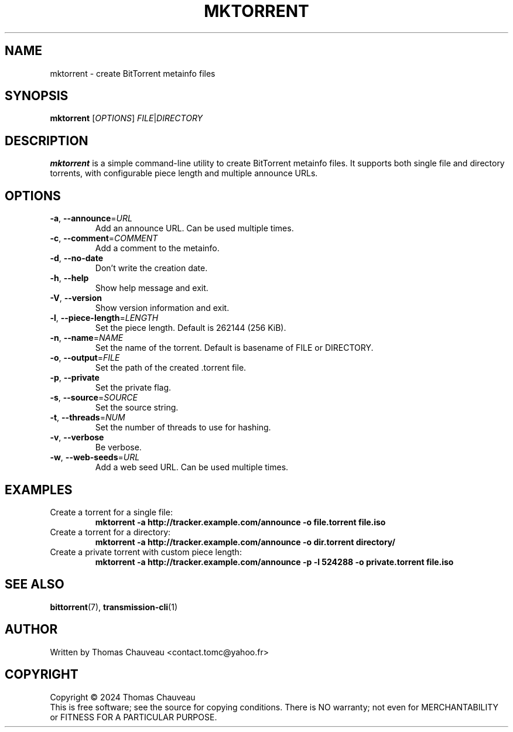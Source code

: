 .TH MKTORRENT 1 "May 2025" "MKTorrent 1.5.0" "User Commands"
.SH NAME
mktorrent \- create BitTorrent metainfo files
.SH SYNOPSIS
.B mktorrent
[\fIOPTIONS\fR] \fIFILE\fR|\fIDIRECTORY\fR
.SH DESCRIPTION
.B mktorrent
is a simple command-line utility to create BitTorrent metainfo files.
It supports both single file and directory torrents, with configurable piece
length and multiple announce URLs.
.SH OPTIONS
.TP
\fB\-a\fR, \fB\-\-announce\fR=\fIURL\fR
Add an announce URL. Can be used multiple times.
.TP
\fB\-c\fR, \fB\-\-comment\fR=\fICOMMENT\fR
Add a comment to the metainfo.
.TP
\fB\-d\fR, \fB\-\-no\-date\fR
Don't write the creation date.
.TP
\fB\-h\fR, \fB\-\-help\fR
Show help message and exit.
.TP
\fB\-V\fR, \fB\-\-version\fR
Show version information and exit.
.TP
\fB\-l\fR, \fB\-\-piece\-length\fR=\fILENGTH\fR
Set the piece length. Default is 262144 (256 KiB).
.TP
\fB\-n\fR, \fB\-\-name\fR=\fINAME\fR
Set the name of the torrent. Default is basename of FILE or DIRECTORY.
.TP
\fB\-o\fR, \fB\-\-output\fR=\fIFILE\fR
Set the path of the created .torrent file.
.TP
\fB\-p\fR, \fB\-\-private\fR
Set the private flag.
.TP
\fB\-s\fR, \fB\-\-source\fR=\fISOURCE\fR
Set the source string.
.TP
\fB\-t\fR, \fB\-\-threads\fR=\fINUM\fR
Set the number of threads to use for hashing.
.TP
\fB\-v\fR, \fB\-\-verbose\fR
Be verbose.
.TP
\fB\-w\fR, \fB\-\-web\-seeds\fR=\fIURL\fR
Add a web seed URL. Can be used multiple times.
.SH EXAMPLES
.TP
Create a torrent for a single file:
.B mktorrent \-a http://tracker.example.com/announce \-o file.torrent file.iso
.TP
Create a torrent for a directory:
.B mktorrent \-a http://tracker.example.com/announce \-o dir.torrent directory/
.TP
Create a private torrent with custom piece length:
.B mktorrent \-a http://tracker.example.com/announce \-p \-l 524288 \-o private.torrent file.iso
.SH SEE ALSO
.BR bittorrent (7),
.BR transmission\-cli (1)
.SH AUTHOR
Written by Thomas Chauveau <contact.tomc@yahoo.fr>
.SH COPYRIGHT
Copyright \(co 2024 Thomas Chauveau
.br
This is free software; see the source for copying conditions.  There is NO
warranty; not even for MERCHANTABILITY or FITNESS FOR A PARTICULAR PURPOSE.
